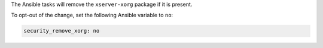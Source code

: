 The Ansible tasks will remove the ``xserver-xorg`` package if it is present.

To opt-out of the change, set the following Ansible variable to ``no``:

.. code-block:: yaml

    security_remove_xorg: no
